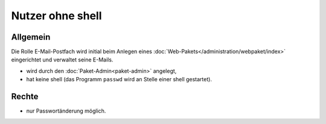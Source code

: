=================
Nutzer ohne shell
=================
Allgemein
---------

Die Rolle E-Mail-Postfach wird initial beim Anlegen eines :doc:`Web-Pakets</administration/webpaket/index>` eingerichtet und verwaltet seine E-Mails.

* wird durch den :doc:`Paket-Admin<paket-admin>` angelegt,
* hat keine shell (das Programm ``passwd`` wird an Stelle einer shell gestartet).

Rechte
------

* nur Passwortänderung möglich.

